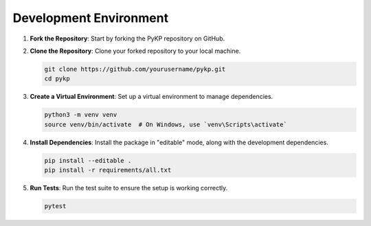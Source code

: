 Development Environment
^^^^^^^^^^^^^^^^^^^^^^^

1. **Fork the Repository**: Start by forking the PyKP repository on GitHub.

2. **Clone the Repository**: Clone your forked repository to your local machine.

   .. code-block:: bash

      git clone https://github.com/yourusername/pykp.git
      cd pykp

3. **Create a Virtual Environment**: Set up a virtual environment to manage dependencies.

   .. code-block:: bash

      python3 -m venv venv
      source venv/bin/activate  # On Windows, use `venv\Scripts\activate`

4. **Install Dependencies**: Install the package in "editable" mode, along with the development dependencies.

   .. code-block:: bash

      pip install --editable .
      pip install -r requirements/all.txt

5. **Run Tests**: Run the test suite to ensure the setup is working correctly.

   .. code-block:: bash

      pytest
